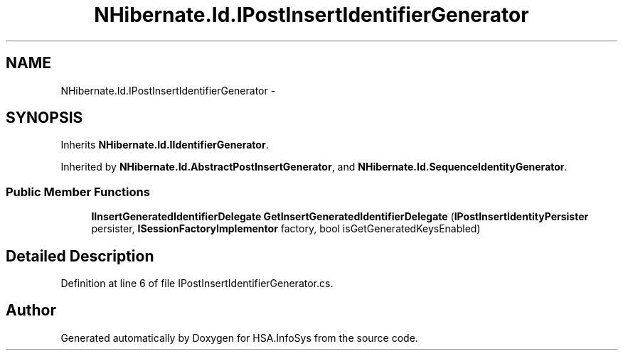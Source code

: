 .TH "NHibernate.Id.IPostInsertIdentifierGenerator" 3 "Fri Jul 5 2013" "Version 1.0" "HSA.InfoSys" \" -*- nroff -*-
.ad l
.nh
.SH NAME
NHibernate.Id.IPostInsertIdentifierGenerator \- 
.SH SYNOPSIS
.br
.PP
.PP
Inherits \fBNHibernate\&.Id\&.IIdentifierGenerator\fP\&.
.PP
Inherited by \fBNHibernate\&.Id\&.AbstractPostInsertGenerator\fP, and \fBNHibernate\&.Id\&.SequenceIdentityGenerator\fP\&.
.SS "Public Member Functions"

.in +1c
.ti -1c
.RI "\fBIInsertGeneratedIdentifierDelegate\fP \fBGetInsertGeneratedIdentifierDelegate\fP (\fBIPostInsertIdentityPersister\fP persister, \fBISessionFactoryImplementor\fP factory, bool isGetGeneratedKeysEnabled)"
.br
.in -1c
.SH "Detailed Description"
.PP 
Definition at line 6 of file IPostInsertIdentifierGenerator\&.cs\&.

.SH "Author"
.PP 
Generated automatically by Doxygen for HSA\&.InfoSys from the source code\&.
